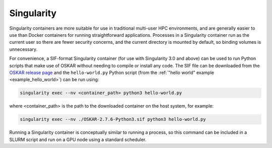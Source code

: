 .. _container_singularity:

Singularity
===========

Singularity containers are more suitable for use in traditional multi-user HPC
environments, and are generally easier to use than Docker containers for
running straightforward applications.
Processes in a Singularity container run as the current user so there are fewer
security concerns, and the current directory is mounted by default, so binding
volumes is unnecessary.

For convenience, a SIF-format Singularity container (for use with
Singularity 3.0 and above) can be used to run Python scripts that make use of
OSKAR without needing to compile or install any code.
The SIF file can be downloaded from the
`OSKAR release page <https://github.com/OxfordSKA/OSKAR/releases>`_
and the ``hello-world.py`` Python script
(from the :ref:`"hello world" example <example_hello_world>`)
can be run using:

.. code-block:: bash

   singularity exec --nv <container_path> python3 hello-world.py

where <container_path> is the path to the downloaded container on the
host system, for example:

.. code-block:: bash

   singularity exec --nv ./OSKAR-2.7.6-Python3.sif python3 hello-world.py

Running a Singularity container is conceptually similar to running a process,
so this command can be included in a SLURM script and run on a GPU node using
a standard scheduler.
